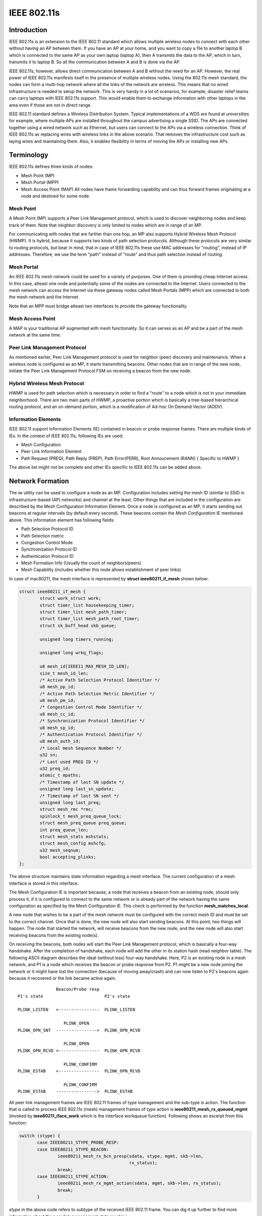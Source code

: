 IEEE 802.11s
============

Introduction
~~~~~~~~~~~~

IEEE 802.11s is an extension to the IEEE 802.11 standard which allows
multiple wireless nodes to connect with each other without having an AP
between them. If you have an AP at your home, and you want to copy a
file to another laptop B which is connected to the same AP as your own
laptop (laptop A), then A transmits the data to the AP, which in turn,
transmits it to laptop B. So all the communication between A and B is
done via the AP.

IEEE 802.11s, however, allows direct communication between A and B
without the need for an AP. However, the real power of IEEE 802.11s
manifests itself in the presence of multiple wireless nodes. Using the
802.11s mesh standard, the nodes can form a multi-hop network where all
the links of the network are wireless. This means that no wired
infrastructure is needed to setup the network. This is very handy in a
lot of scenarios, for example, disaster relief teams can carry laptops
with IEEE 802.11s support. This would enable them to exchange
information with other laptops in the area even if those are not in
direct range.

IEEE 802.11 standard defines a Wireless Distribution System. Typical
implementations of a WDS are found at universities for example, where
multiple APs are installed throughout the campus advertising a single
SSID. The APs are connected together using a wired network such as
Ethernet, but users can connect to the APs via a wireless connection.
Think of IEEE 802.11s as replacing wires with wireless links in the
above scenario. That removes the infrastructure cost such as laying
wires and maintaining them. Also, it enables flexibility in terms of
moving the APs or installing new APs.

Terminology
~~~~~~~~~~~

IEEE 802.11s defines three kinds of nodes:

-  Mesh Point (MP)
-  Mesh Portal (MPP)
-  Mesh Access Point (MAP) All nodes have frame forwarding capability and can thus forward frames originating at a node and destined for some node.

Mesh Point
^^^^^^^^^^

A Mesh Point (MP) supports a Peer Link Management protocol, which is
used to discover neighboring nodes and keep track of them. Note that
neighbor discovery is only limited to nodes which are in range of an MP.

For communicating with nodes that are farther than one hop, an MP also
supports Hybrid Wireless Mesh Protocol (HWMP). It is hybrid, because it
supports two kinds of path selection protocols. Although these protocols
are very similar to routing protocols, but bear in mind, that in case of
IEEE 802.11s these use MAC addresses for "routing", instead of IP
addresses. Therefore, we use the term "path" instead of "route" and thus
path selection instead of routing.

Mesh Portal
^^^^^^^^^^^

An IEEE 802.11s mesh network could be used for a variety of purposes.
One of them is providing cheap Internet access. In this case, atleast
one node and potentially some of the nodes are connected to the
Internet. Users connected to the mesh network can access the Internet
via these gateway nodes called Mesh Portals (MPP) which are connected to
both the mesh network and the Internet.

Note that an MPP must bridge atleast two interfaces to provide the
gateway functionality.

Mesh Access Point
^^^^^^^^^^^^^^^^^

A MAP is your traditional AP augmented with mesh functionality. So it
can serves as an AP and be a part of the mesh network at the same time.

Peer Link Management Protocol
^^^^^^^^^^^^^^^^^^^^^^^^^^^^^

As mentioned earlier, Peer Link Management protocol is used for neighbor
(peer) discovery and maintenance. When a wireless node is configured as
an MP, it starts transmitting beacons. Other nodes that are in range of
the new node, initiate the Peer Link Management Protocol FSM on
receiving a beacon from the new node.

Hybrid Wireless Mesh Protocol
^^^^^^^^^^^^^^^^^^^^^^^^^^^^^

HWMP is used for path selection which is necessary in order to find a
"route" to a node which is not in your immediate neighborhood. There are
two main parts of HWMP, a proactive portion which is basically a
tree-based hierarchical routing protocol, and an on-demand portion,
which is a modification of Ad-hoc On Demand Vector (AODV).

Information Elements
^^^^^^^^^^^^^^^^^^^^

IEEE 802.11 support Information Elements (IE) contained in beacon or
probe response frames. There are multiple kinds of IEs. In the context
of IEEE 802.11s, following IEs are used:

* Mesh Configuration
* Peer Link Information Element
* Path Request (PREQ), Path Reply (PREP), Path Error(PERR), Root
  Annoucement (RANN) { Specific to HWMP }

The above list might not be complete and other IEs specific to IEEE
802.11s can be added above. 

Network Formation
~~~~~~~~~~~~~~~~~

The *iw* utility can be used to configure a node as an MP. Configuration
includes setting the mesh ID (similar to SSID in infrastructure-based
(AP) networks) and channel at the least. Other things that are included
in the configuration are described by the Mesh Configuration Information
Element. Once a node is configured as an MP, it starts sending out
beacons at regular intervals (by default every second). These beacons
contain the *Mesh Configuration* IE mentioned above. This information
element has following fields:

* Path Selection Protocol ID 
* Path Selection metric 
* Congestion Control Mode 
* Synchronization Protocol ID 
* Authentication Protocol ID 
* Mesh Formation Info (Usually the count of neighbors/peers) 
* Mesh Capability (includes whether this node allows establishment of peer links)

In case of mac80211, the mesh interface is represented by **struct ieee80211_if_mesh** shown below: 

.. code-block:: c

   struct ieee80211_if_mesh {
           struct work_struct work;
           struct timer_list housekeeping_timer;
           struct timer_list mesh_path_timer;
           struct timer_list mesh_path_root_timer;
           struct sk_buff_head skb_queue;
        
           unsigned long timers_running;
        
           unsigned long wrkq_flags;
        
           u8 mesh_id[IEEE11_MAX_MESH_ID_LEN];
           size_t mesh_id_len;
           /* Active Path Selection Protocol Identifier */
           u8 mesh_pp_id;
           /* Active Path Selection Metric Identifier */
           u8 mesh_pm_id;
           /* Congestion Control Mode Identifier */
           u8 mesh_cc_id;
           /* Synchronization Protocol Identifier */
           u8 mesh_sp_id;
           /* Authentication Protocol Identifier */
           u8 mesh_auth_id;
           /* Local mesh Sequence Number */
           u32 sn; 
           /* Last used PREQ ID */
           u32 preq_id;
           atomic_t mpaths; 
           /* Timestamp of last SN update */
           unsigned long last_sn_update;
           /* Timestamp of last SN sent */ 
           unsigned long last_preq;
           struct mesh_rmc *rmc;
           spinlock_t mesh_preq_queue_lock;
           struct mesh_preq_queue preq_queue;
           int preq_queue_len;
           struct mesh_stats mshstats;
           struct mesh_config mshcfg; 
           u32 mesh_seqnum;
           bool accepting_plinks;
   };

The above structure maintains state information regarding a mesh
interface. The current configuration of a mesh interface is stored in
this interface.

The Mesh Configuration IE is important because, a node that receives a
beacon from an existing node, should only process it, if it is
configured to connect to the same network or is already part of the
network having the same configuration as specified by the Mesh
Configuration IE. This check is performed by the function
**mesh_matches_local**.

A new node that wishes to be a part of the mesh network must be
configured with the correct mesh ID and must be set to the correct
channel. Once that is done, the new node will also start sending
beacons. At this point, two things will happen. The node that started
the network, will receive beacons from the new node, and the new node
will also start receiving beacons from the existing node(s).

On receiving the beacons, both nodes will start the Peer Link Management
protocol, which is basically a four-way handshake. After the completion
of handshake, each node will add the other in its station hash (read
neighbor table). The following ASCII diagram describes the ideal
(without loss) four-way handshake. Here, P2 is an existing node in a
mesh network, and P1 is a node which receives the beacon or probe
response from P2. P1 might be a new node joining the network or it might
have lost the connection (because of moving away/crash) and can now
listen to P2's beacons again because it recovered or the link became
active again.

::

                   Beacon/Probe resp
    P1's state                        P2's state

    PLINK_LISTEN   <----------------  PLINK_LISTEN

                      PLINK_OPEN
    PLINK_OPN_SNT  ---------------->  PLINK_OPN_RCVD

                      PLINK_OPEN
    PLINK_OPN_RCVD <----------------  PLINK_OPN_RCVD

                      PLINK_CONFIRM
    PLINK_ESTAB    <----------------  PLINK_OPN_RCVD

                      PLINK_CONFIRM
    PLINK_ESTAB    ---------------->  PLINK_ESTAB

All peer link management frames are IEEE 802.11 frames of type
management and the sub-type is action. The function that is called to
process IEEE 802.11s (mesh) management frames of type action is
**ieee80211_mesh_rx_queued_mgmt** (invoked by **ieee80211_iface_work**
which is the interface workqueue function). Following shows an excerpt
from this function:

.. code-block:: c

   switch (stype) {
          case IEEE80211_STYPE_PROBE_RESP:
          case IEEE80211_STYPE_BEACON:
                  ieee80211_mesh_rx_bcn_presp(sdata, stype, mgmt, skb->len,
                                              rx_status);
                  break;
          case IEEE80211_STYPE_ACTION:
                  ieee80211_mesh_rx_mgmt_action(sdata, mgmt, skb->len, rx_status);
                  break;
          }

*stype* in the above code refers to subtype of the received IEEE 802.11
frame. You can dig it up further to find more information about the peer
link management state machine.

Note that, HWMP frames are also management frames with subtype *action*,
so you will find info about that in **ieee80211_mesh_rx_mgmt** as well.

The on-demand part of HWMP is very similar to AODV, so I will recommend
reading about AODV from the web in order to gain familiarity with the
code.
